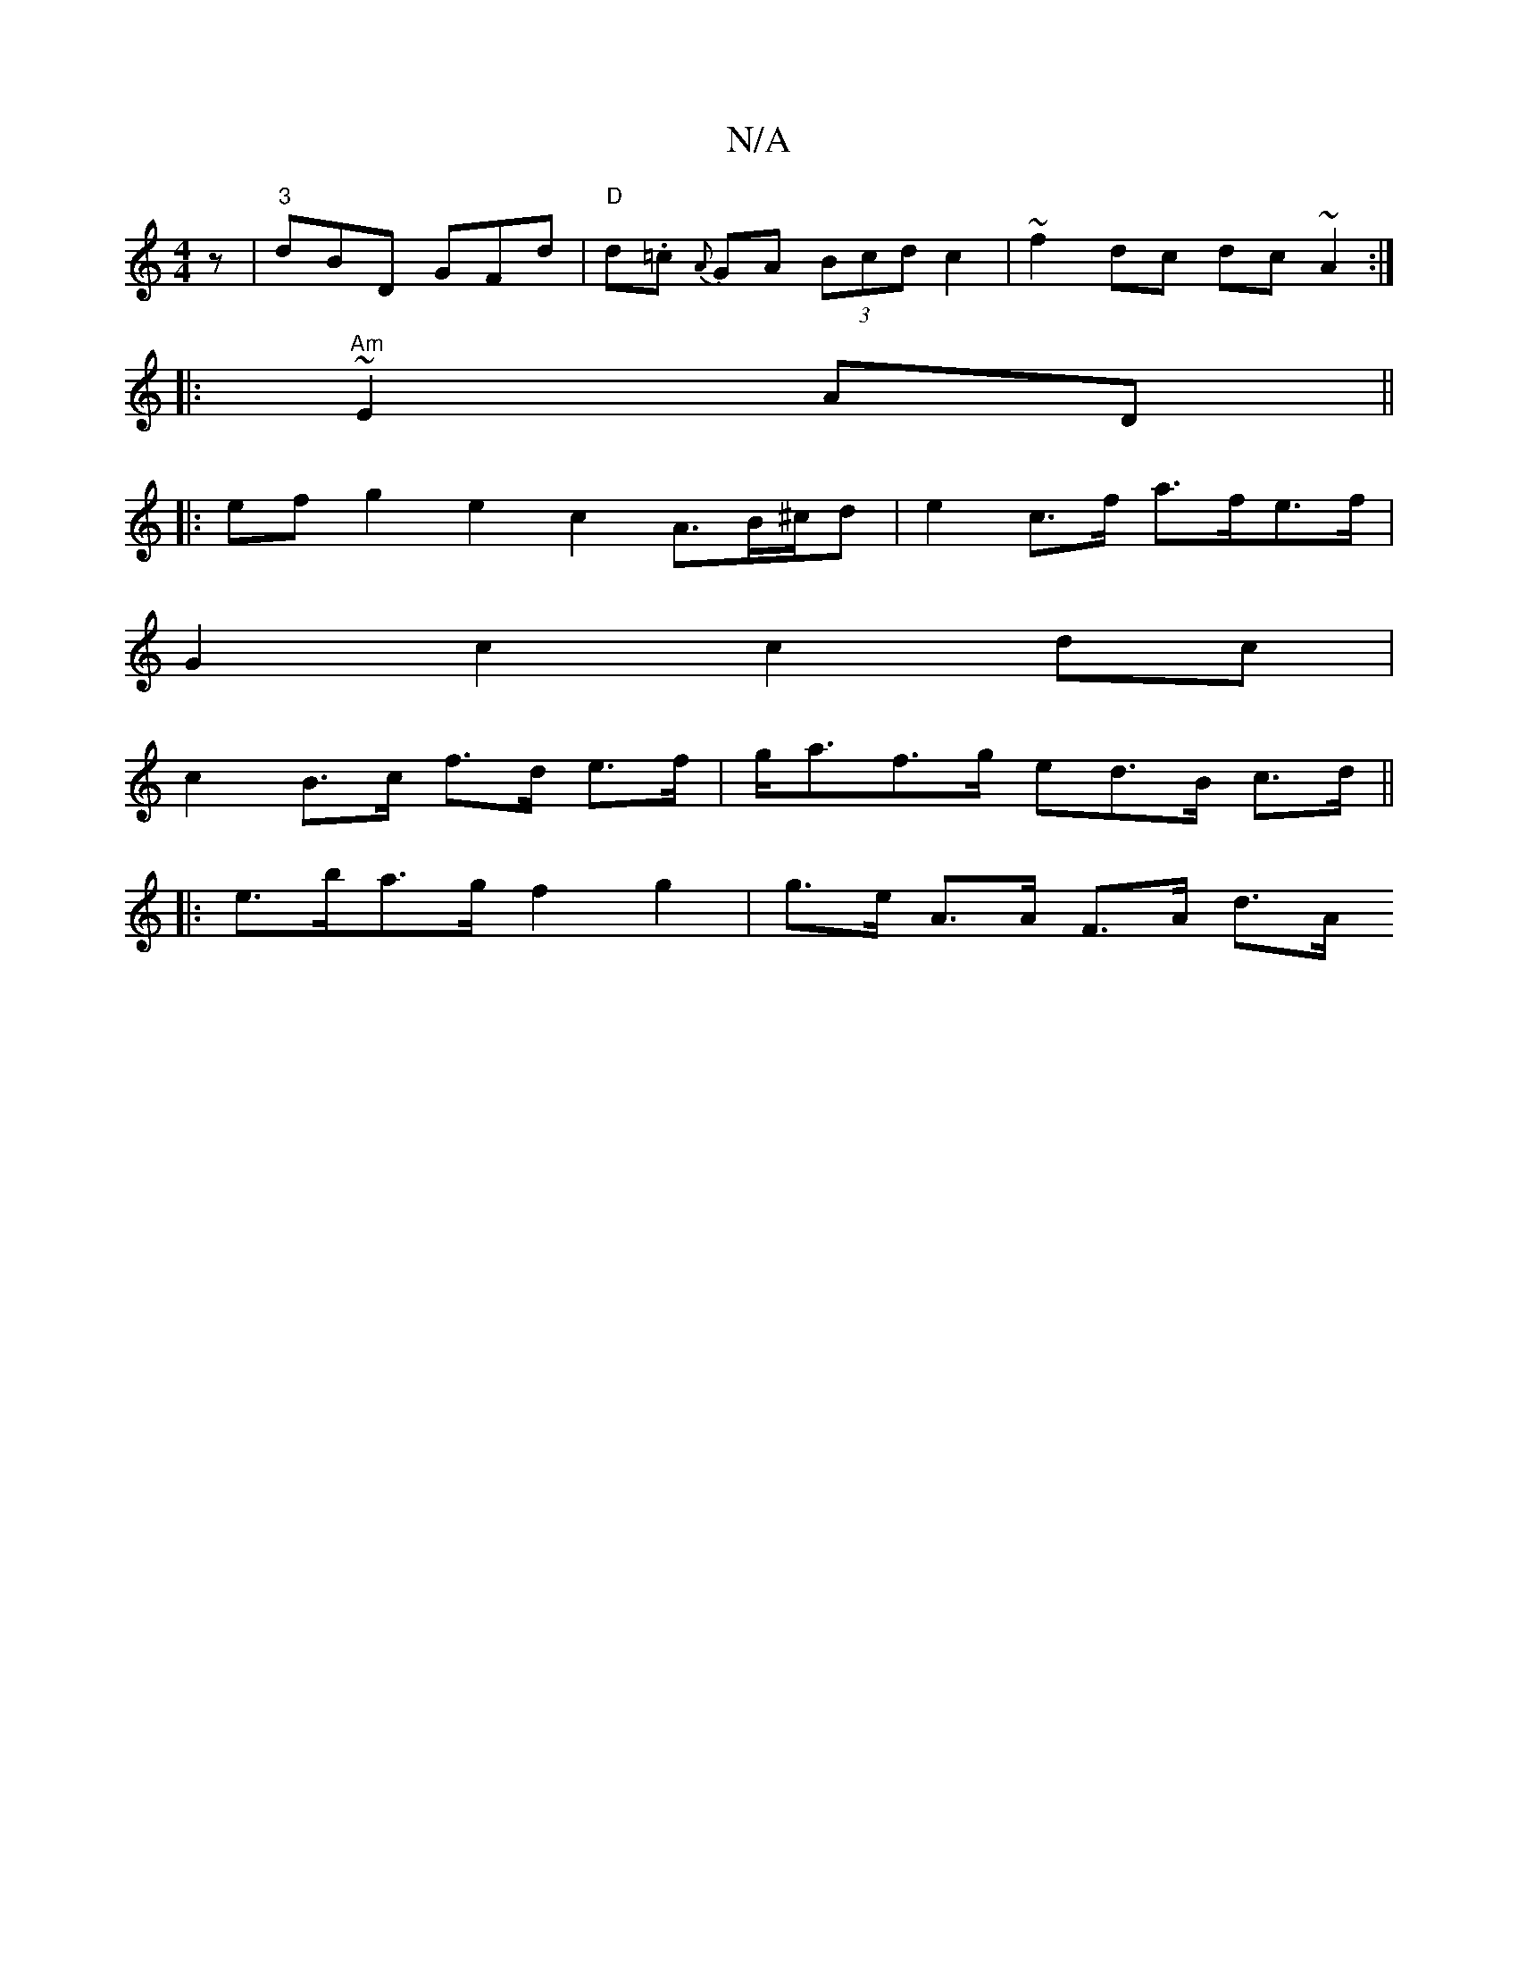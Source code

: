 X:1
T:N/A
M:4/4
R:N/A
K:Cmajor
z | "3"dBD GFd | "D" d.=c {A}GA (3Bcd c2 | ~f2dc dc~A2 :|
|: "Am"~E2 AD ||
|: ef g2 e2 c2 A3/2B/^c/d|e2c>f a>fe>f |
G2 c2 c2 dc |
c2 B>c f>d e>f | g<af>g ed>B c>d ||
|: e>ba>g f2 g2 | g>e A>A F>A d>A 